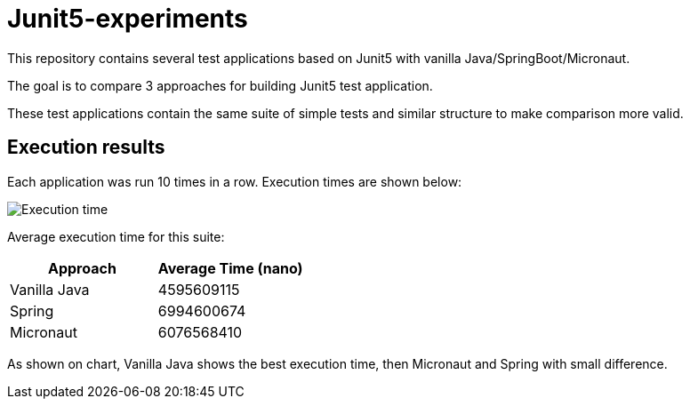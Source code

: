= Junit5-experiments

This repository contains several test applications based on Junit5 with vanilla Java/SpringBoot/Micronaut.

The goal is to compare 3 approaches for building Junit5 test application.

These test applications contain the same suite of simple tests and similar structure to make comparison more valid.

== Execution results

Each application was run 10 times in a row. Execution times are shown below:

image:Execution_time.png[]

Average execution time for this suite:

|===
|Approach |Average Time (nano)

|Vanilla Java
|4595609115

|Spring
|6994600674

|Micronaut
|6076568410
|===

As shown on chart, Vanilla Java shows the best execution time, then Micronaut and Spring with small difference.



